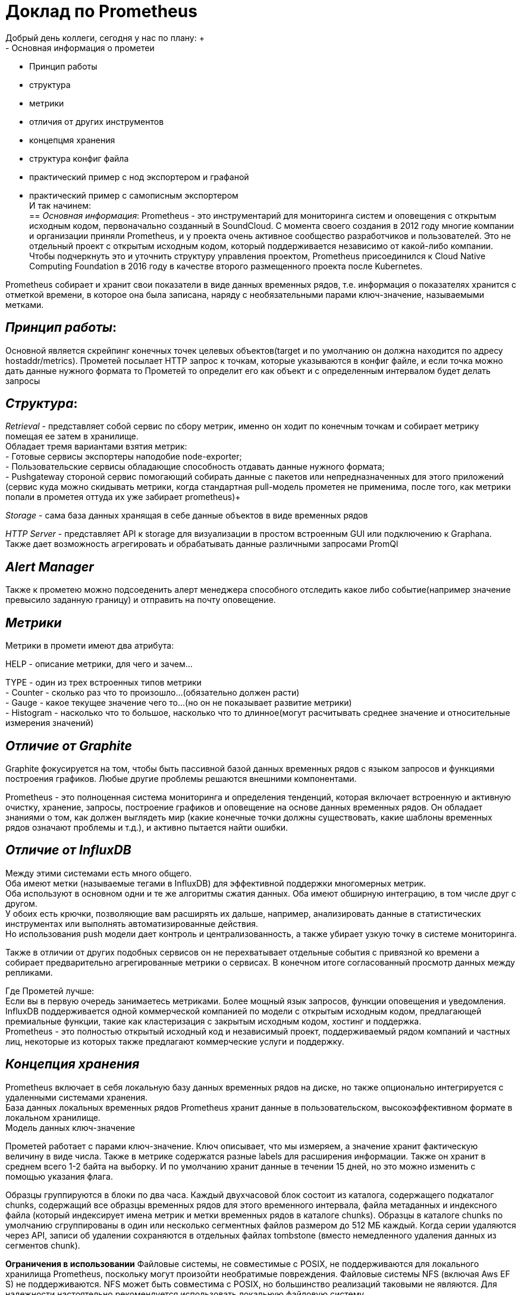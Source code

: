 = Доклад по Prometheus
Добрый день коллеги, сегодня у нас по плану: +
- Основная информация о прометеи
- Принцип работы 
- структура +
- метрики +
- отличия от других инструментов +
- концепцмя хранения +
- структура конфиг файла +
- практический пример с нод экспортером и графаной +
- практический пример с самописным экспортером +
И так начинем: +
== _Основная информация_:
Prometheus - это инструментарий для мониторинга систем и оповещения с открытым исходным кодом,
первоначально созданный в SoundCloud. С момента своего создания в 2012 году многие компании и организации приняли Prometheus,
и у проекта очень активное сообщество разработчиков и пользователей. Это не отдельный проект с открытым исходным кодом,
который поддерживается независимо от какой-либо компании. Чтобы подчеркнуть это и уточнить структуру управления проектом,
Prometheus присоединился к Cloud Native Computing Foundation в 2016 году в качестве второго размещенного проекта после Kubernetes.

Prometheus собирает и хранит свои показатели в виде данных временных рядов, т.е. информация о показателях хранится с отметкой времени,
в которое она была записана, наряду с необязательными парами ключ-значение, называемыми метками.

== _Принцип работы_:

Основной является скрейпинг конечных точек целевых объектов(target и по умолчанию он должна находится по адресу hostaddr/metrics).
Прометей посылает HTTP запрос к точкам, которые указываются в конфиг файле, и если точка можно дать данные нужного формата
то Прометей то определит его как объект и с определенным интервалом будет делать запросы

== _Структура_:

_Retrieval_ - представляет собой сервис по сбору метрик, именно он ходит по конечным точкам и собирает метрику помещая ее затем в хранилище. +
 Обладает тремя вариантами взятия метрик: +
  - Готовые сервисы экспортеры наподобие node-exporter; +
  - Пользовательские сервисы обладающие способность отдавать данные нужного формата; +
  - Pushgateway стороной сервис помогающий собирать данные с пакетов или непредназначенных для этого приложений
    (сервис куда можно скидывать метрики, когда стандартная pull-модель прометея не применима,
       после того, как метрики попали в прометея оттуда их уже забирает prometheus)+

_Storage_ - сама база данных хранящая в себе данные объектов в виде временных рядов

_HTTP Server_ - представляет API к storage для визуализации в простом встроенным GUI или подключению к Graphana.
Также дает возможность агрегировать и обрабатывать данные различными запросами PromQl

== _Alert Manager_

Также к прометею можно подсоеденить алерт менеджера способного отследить какое либо событие(например значение превысило заданную границу) и отправить на почту оповещение.

== _Метрики_

Метрики в промети имеют два атрибута: +

HELP - описание метрики, для чего и зачем… +

TYPE - один из трех встроенных типов метрики +
 - Counter - сколько раз что то произошло…(обязательно должен расти) +
 - Gauge - какое текущее значение чего то…(но он не показывает развитие метрики) +
 - Histogram - насколько что то большое, насколько что то длинное(могут расчитывать среднее значение и относительные измерения значений) +

== _Отличие от Graphite_
Graphite фокусируется на том, чтобы быть пассивной базой данных временных рядов с языком запросов и функциями построения графиков.
Любые другие проблемы решаются внешними компонентами.

Prometheus - это полноценная система мониторинга и определения тенденций, которая включает встроенную и активную очистку,
хранение, запросы, построение графиков и оповещение на основе данных временных рядов. Он обладает знаниями о том,
как должен выглядеть мир (какие конечные точки должны существовать, какие шаблоны временных рядов означают проблемы и т.д.),
и активно пытается найти ошибки.

== _Отличие от InfluxDB_
Между этими системами есть много общего. +
Оба имеют метки (называемые тегами в InfluxDB) для эффективной поддержки многомерных метрик. +
Оба используют в основном одни и те же алгоритмы сжатия данных. Оба имеют обширную интеграцию, в том числе друг с другом. +
У обоих есть крючки, позволяющие вам расширять их дальше, например, анализировать данные в статистических инструментах или
выполнять автоматизированные действия. +
Но использования push модели дает контроль и централизованность, а также убирает узкую точку в системе мониторинга. +

Также в отличии от других подобных сервисов он не перехватывает отдельные события с привязной ко времени а собирает предварительно
агрегированные метрики о сервисах.
В конечном итоге согласованный просмотр данных между репликами. +

Где Прометей лучше: +
 Если вы в первую очередь занимаетесь метриками.
Более мощный язык запросов, функции оповещения и уведомления. +
 InfluxDB поддерживается одной коммерческой компанией по модели с открытым исходным кодом, предлагающей премиальные функции,
такие как кластеризация с закрытым исходным кодом, хостинг и поддержка. +
Prometheus - это полностью открытый исходный код
и независимый проект, поддерживаемый рядом компаний и частных лиц, некоторые из которых также предлагают коммерческие услуги и поддержку.

== _Концепция хранения_
Prometheus включает в себя локальную базу данных временных рядов на диске, но также опционально интегрируется с удаленными системами хранения. +
База данных локальных временных рядов Prometheus хранит данные в пользовательском, высокоэффективном формате в локальном хранилище. +
Модель данных ключ-значение

Прометей работает с парами ключ-значение. Ключ описывает, что мы измеряем, а значение хранит фактическую величину в виде числа.
Также в метрике содержатся разные labels для расширения информации.
Также он хранит в среднем всего 1-2 байта на выборку. И по умолчанию хранит данные в течении 15 дней,
но это можно изменить с помощью указания флага. +

Образцы группируются в блоки по два часа. Каждый двухчасовой блок состоит из каталога, содержащего подкаталог chunks,
содержащий все образцы временных рядов для этого временного интервала, файла метаданных и индексного файла
(который индексирует имена метрик и метки временных рядов в каталоге chunks).
Образцы в каталоге chunks по умолчанию сгруппированы в один или несколько сегментных файлов размером до 512 МБ каждый.
Когда серии удаляются через API, записи об удалении сохраняются в отдельных файлах tombstone (вместо немедленного удаления данных из сегментов chunk).

*Ограничения в использовании*
Файловые системы, не совместимые с POSIX, не поддерживаются для локального хранилища Prometheus, поскольку могут
произойти необратимые повреждения. Файловые системы NFS (включая Aws EF S) не поддерживаются.
NFS может быть совместима с POSIX, но большинство реализаций таковыми не являются. Для надежности настоятельно
рекомендуется использовать локальную файловую систему.

== _Структура конфиг файла_

Конфиг файл является YML файлов и он является основной для работы Прометея вы рассмотрим лишь некоторые из его множества полей. 

Global конфигурация определяет параметры, которые действительны во всех других контекстах конфигурации. Они также служат значениями по умолчанию для других разделов конфигурации. 

Раздел scrape_config определяет набор целевых объектов и параметров, описывающих, как их очистить. В общем случае одна конфигурация очистки определяет одно задание. В расширенных конфигурациях это может измениться.

Целевые объекты могут быть статически сконфигурированы с помощью параметра static_configs или динамически обнаружены с использованием одного из поддерживаемых механизмов обнаружения служб.

tls_config позволяет настраивать соединения TLS. 

Конфигурации Docker SD позволяют извлекать целевые объекты scrape с хостов Docker Engine.

Эта SD-карта обнаруживает “контейнеры” и создаст цель для каждого сетевого IP-адреса и порта, на который настроен контейнер.